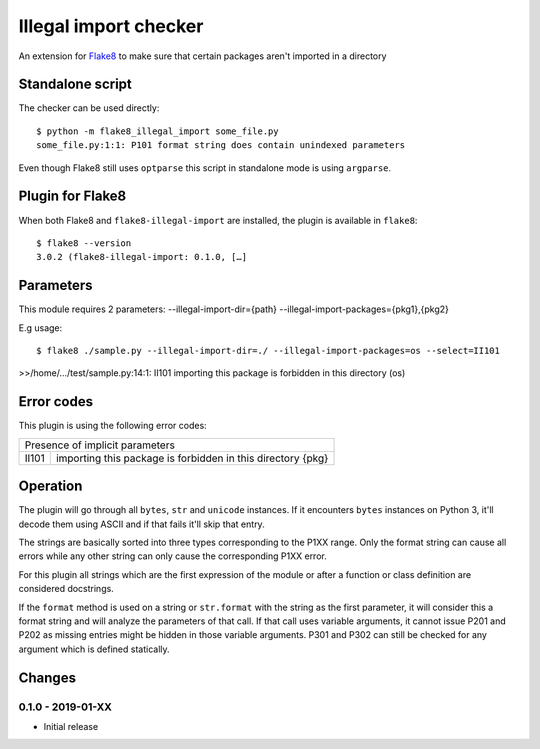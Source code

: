 Illegal import checker
===============================

An extension for `Flake8 <https://pypi.python.org/pypi/flake8>`_ to make sure
that certain packages aren't imported in a directory


Standalone script
-----------------

The checker can be used directly::

  $ python -m flake8_illegal_import some_file.py
  some_file.py:1:1: P101 format string does contain unindexed parameters

Even though Flake8 still uses ``optparse`` this script in standalone mode
is using ``argparse``.


Plugin for Flake8
-----------------

When both Flake8 and ``flake8-illegal-import`` are installed, the plugin
is available in ``flake8``::

  $ flake8 --version
  3.0.2 (flake8-illegal-import: 0.1.0, […]


Parameters
----------

This module requires 2 parameters:
--illegal-import-dir={path}
--illegal-import-packages={pkg1},{pkg2}

E.g usage::

  $ flake8 ./sample.py --illegal-import-dir=./ --illegal-import-packages=os --select=II101

>>/home/.../test/sample.py:14:1: II101 importing this package is forbidden in this directory (os)


Error codes
-----------

This plugin is using the following error codes:

+---------------------------------------------------------------------+
| Presence of implicit parameters                                     |
+-------+-------------------------------------------------------------+
| II101 | importing this package is forbidden in this directory {pkg} |
+-------+-------------------------------------------------------------+


Operation
---------

The plugin will go through all ``bytes``, ``str`` and ``unicode`` instances. If
it encounters ``bytes`` instances on Python 3, it'll decode them using ASCII and
if that fails it'll skip that entry.

The strings are basically sorted into three types corresponding to the P1XX
range. Only the format string can cause all errors while any other string can
only cause the corresponding P1XX error.

For this plugin all strings which are the first expression of the module or
after a function or class definition are considered docstrings.

If the ``format`` method is used on a string or ``str.format`` with the string
as the first parameter, it will consider this a format string and will analyze
the parameters of that call. If that call uses variable arguments, it cannot
issue P201 and P202 as missing entries might be hidden in those variable
arguments. P301 and P302 can still be checked for any argument which is defined
statically.


Changes
-------

0.1.0 - 2019-01-XX
``````````````````
* Initial release
